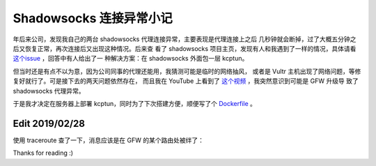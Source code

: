 Shadowsocks 连接异常小记
========================

年后来公司，发现我自己的两台 shadowsocks 代理连接异常，主要表现是代理连接上之后
几秒钟就会断掉，过了大概五分钟之后又恢复正常，再次连接后又出现这种情况。后来查
看了 shadowsocks 项目主页，发现有人和我遇到了一样的情况，具体请看 `这个issue
<https://github.com/shadowsocks/shadowsocks/issues/1393>`_ ，回答中有人给出了一
种解决方案：在 shadowsocks 外面包一层 kcptun。

但当时还是有点不以为意，因为公司同事的代理还能用，我猜测可能是临时的网络抽风，
或者是 Vultr 主机出现了网络问题，等修复好就行了。可是接下去的两天问题依然存在，
而且我在 YouTube 上看到了 `这个视频
<https://www.youtube.com/watch?v=uL5HTRHrxzk>`_ ，我突然意识到可能是 GFW 升级导
致了 shadowsocks 代理异常。

于是我才决定在服务器上部署 kcptun，同时为了下次搭建方便，顺便写了个
`Dockerfile <https://github.com/an9wer/bpd>`_ 。

Edit 2019/02/28
---------------

使用 traceroute 查了一下，消息应该是在 GFW 的某个路由处被绊了：

.. image:: /statics/images/2019/02/20_traceroute.jpg
    :alt: Traceroute

Thanks for reading :)

